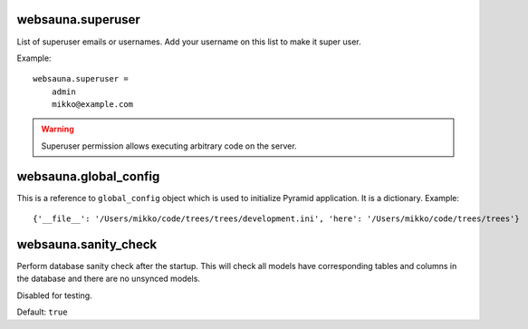 


websauna.superuser
-----------------------

List of superuser emails or usernames. Add your username on this list to make it super user.

Example::

    websauna.superuser =
        admin
        mikko@example.com

.. warning::

    Superuser permission allows executing arbitrary code on the server.


websauna.global_config
---------------------------

This is a reference to ``global_config`` object which is used to initialize Pyramid application. It is a dictionary. Example::

    {'__file__': '/Users/mikko/code/trees/trees/development.ini', 'here': '/Users/mikko/code/trees/trees'}


websauna.sanity_check
--------------------------

Perform database sanity check after the startup. This will check all models have corresponding tables and columns in the database and there are no unsynced models.

Disabled for testing.

Default: ``true``
